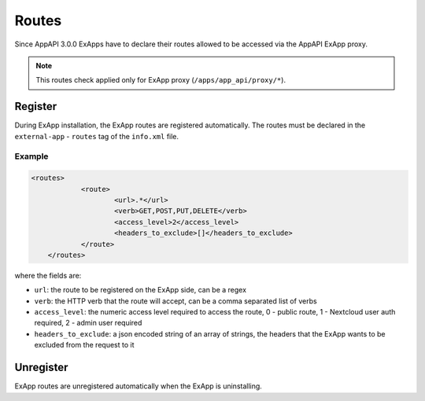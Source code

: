 .. _ex_app_routes:

======
Routes
======

Since AppAPI 3.0.0 ExApps have to declare their routes allowed to be accessed via the AppAPI ExApp proxy.

.. note::

	This routes check applied only for ExApp proxy (``/apps/app_api/proxy/*``).


Register
^^^^^^^^

During ExApp installation, the ExApp routes are registered automatically.
The routes must be declared in the ``external-app`` - ``routes`` tag of the ``info.xml`` file.

Example
*******

.. code-block::

    <routes>
		<route>
			<url>.*</url>
			<verb>GET,POST,PUT,DELETE</verb>
			<access_level>2</access_level>
			<headers_to_exclude>[]</headers_to_exclude>
		</route>
	</routes>

where the fields are:

- ``url``: the route to be registered on the ExApp side, can be a regex
- ``verb``: the HTTP verb that the route will accept, can be a comma separated list of verbs
- ``access_level``: the numeric access level required to access the route, 0 - public route, 1 - Nextcloud user auth required, 2 - admin user required
- ``headers_to_exclude``: a json encoded string of an array of strings, the headers that the ExApp wants to be excluded from the request to it


Unregister
^^^^^^^^^^

ExApp routes are unregistered automatically when the ExApp is uninstalling.
